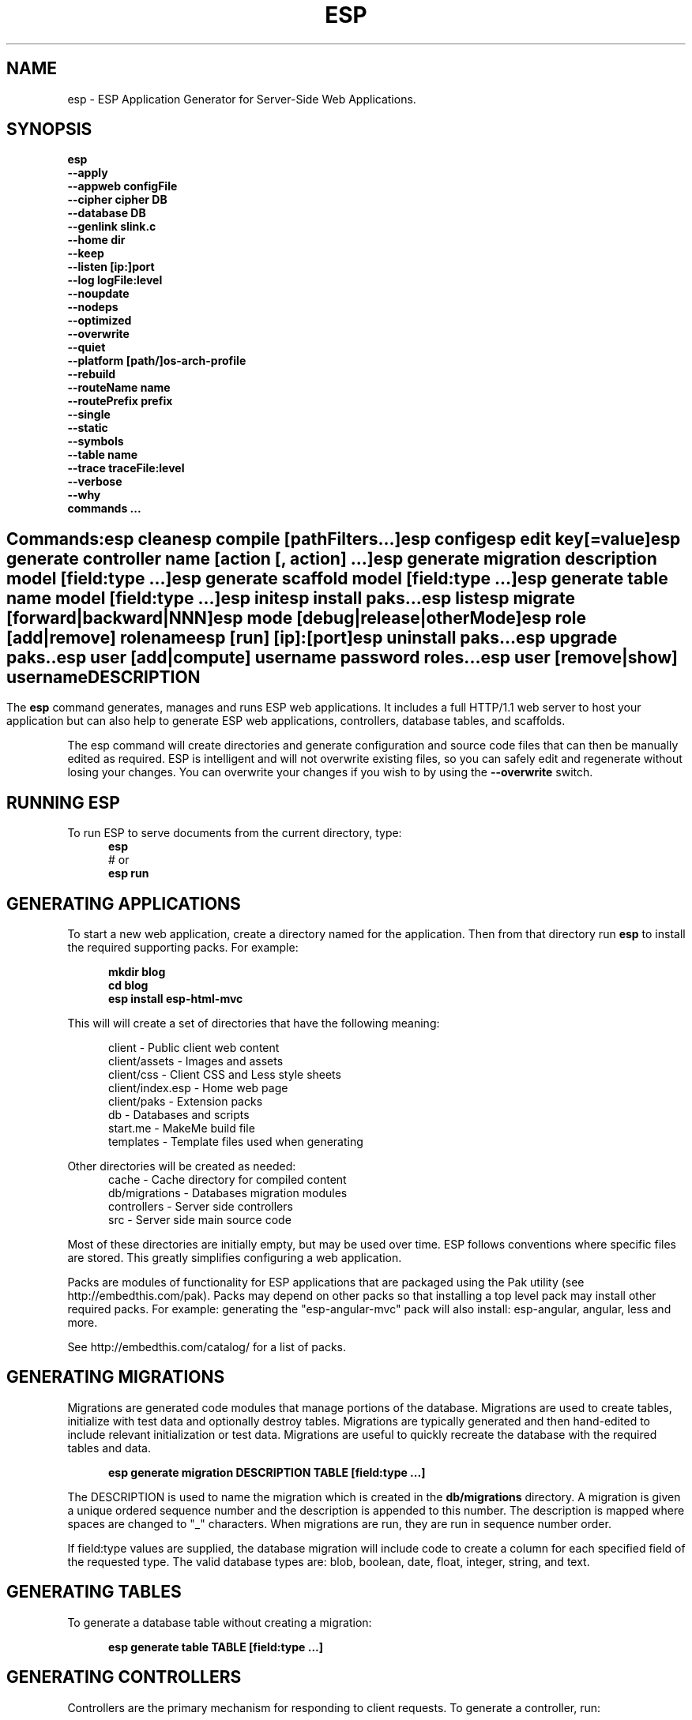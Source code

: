 .TH ESP "1" "November 2014" "esp" "User Commands"
.SH NAME
esp \- ESP Application Generator for Server-Side Web Applications.
.SH SYNOPSIS
.B esp
    \fB--apply\fR
    \fB--appweb configFile\fR
    \fB--cipher cipher DB\fR
    \fB--database DB\fR
    \fB--genlink slink.c\fR
    \fB--home dir\fR
    \fB--keep\fR
    \fB--listen [ip:]port\fR
    \fB--log logFile:level\fR
    \fB--noupdate\fR
    \fB--nodeps\fR
    \fB--optimized\fR
    \fB--overwrite\fR
    \fB--quiet\fR
    \fB--platform [path/]os-arch-profile\fR
    \fB--rebuild\fR
    \fB--routeName name\fR
    \fB--routePrefix prefix\fR
    \fB--single\fR
    \fB--static\fR
    \fB--symbols\fR
    \fB--table name\fR
    \fB--trace traceFile:level\fR
    \fB--verbose\fR
    \fB--why\fR
    \fBcommands ...\fR
.SH ""
.B Commands:
    esp clean
    esp compile [pathFilters...]
    esp config
    esp edit key[=value]
    esp generate controller name [action [, action] ...]
    esp generate migration description model [field:type ...]
    esp generate scaffold model [field:type ...]
    esp generate table name model [field:type ...]
    esp init
    esp install paks...
    esp list
    esp migrate [forward|backward|NNN]
    esp mode [debug|release|otherMode]
    esp role [add|remove] rolename
    esp [run] [ip]:[port]
    esp uninstall paks...
    esp upgrade paks..
    esp user [add|compute] username password roles...
    esp user [remove|show] username 
.SH DESCRIPTION
The \fBesp\fR command generates, manages and runs ESP web applications. It includes a full HTTP/1.1 web server to 
host your application but can also help to generate ESP web applications, controllers, database tables, and scaffolds.
.PP
The esp command will create directories and generate configuration and source code files that can then be manually 
edited as required.  ESP is intelligent and will not overwrite existing files, so you can safely edit 
and regenerate without losing your changes. You can overwrite your changes if you wish to by using 
the \fB--overwrite\fR switch.
.PP
.SH RUNNING ESP
To run ESP to serve documents from the current directory, type:
.RS 5
 \fBesp\fR
 # or
 \fBesp run\fR
.RE 5

.SH GENERATING APPLICATIONS
To start a new web application, create a directory named for the application. Then from that directory
run \fBesp\fR to install the required supporting packs. For example:

.RS 5
 \fBmkdir blog\fR
 \fBcd blog\fR
 \fBesp install esp-html-mvc\fR
.RE
.PP
This will will create a set of directories that have the following meaning: 

.RS 5
 client           - Public client web content
 client/assets    - Images and assets
 client/css       - Client CSS and Less style sheets
 client/index.esp - Home web page
 client/paks      - Extension packs
 db               - Databases and scripts
 start.me         - MakeMe build file
 templates        - Template files used when generating
.RE
.PP
Other directories will be created as needed:
.RS 5
 cache            - Cache directory for compiled content
 db/migrations    - Databases migration modules
 controllers      - Server side controllers
 src              - Server side main source code
.RE
.PP
Most of these directories are initially empty, but may be used over time. ESP follows conventions
where specific files are stored. This greatly simplifies configuring a web application.
.PP

Packs are modules of functionality for ESP applications that are packaged using the
Pak utility (see http://embedthis.com/pak).
Packs may depend on other packs so that installing a top level pack
may install other required packs. For example: generating the "esp-angular-mvc" pack will
also install: esp-angular, angular, less and more.
.PP
See http://embedthis.com/catalog/ for a list of packs.

.SH GENERATING MIGRATIONS
Migrations are generated code modules that manage portions of the database. Migrations are used to create tables, 
initialize with test data and optionally destroy tables. Migrations are typically generated and then hand-edited to 
include relevant initialization or test data. Migrations are useful to quickly recreate the database with the required
tables and data.
.RS 5

 \fBesp generate migration DESCRIPTION TABLE [field:type ...]\fR
.RE

The DESCRIPTION is used to name the migration which is created in the \fBdb/migrations\fR directory. A migration 
is given a unique ordered sequence number and the description is appended to this number. The description is mapped
where spaces are changed to "_" characters. When migrations are run, they are run in sequence number order.
.PP
If field:type values are supplied, the database migration will include code to create a column for each 
specified field of the requested type. The valid database types are: blob, boolean, date, float, integer, string, 
and text.

.SH GENERATING TABLES
To generate a database table without creating a migration:
.RS 5

 \fBesp generate table TABLE [field:type ...]\fR
.RE

.SH GENERATING CONTROLLERS
Controllers are the primary mechanism for responding to client requests. 
To generate a controller, 
run:
.RS 5

 \fBesp generate controller NAME [actions...]\fR
.RE
.PP
This will create a controller of the requested name. It will create a controller source file in the \fBcontrollers\fR
directory. If action names are requested, the controller source will define an action method for each
name. You can edit the controller source to meet your needs. It will not be overwritten unless you specify the
--overwrite switch.

.SH GENERATING SCAFFOLDS
.PP
A scaffold is a generated controller, database migration, client-side controller and set of views that provides add, edit 
and list functionality for the database table.
Scaffolds are useful to quickly generate chunks of the application and prototype web pages and actions for 
managing a database table.
To generate a scaffold:
.RS 5

 \fBesp generate scaffold MODEL [field:type ...]\fR
.RE
.PP
This will create a scaffold for the specified database table and will generate a controller of the same name.
.PP
If field:type values are supplied, a database migration will be created with code to create a column for each 
specified field of the requested type. The valid database types are: blob, boolean, date, float, integer, string,
and text. The migration will use the name "create_scaffold_MODEL" and will be created under 
the \fBdb/migrations\fR direcvtory.
.PP
The scaffold will include an edit action and view page that provides add and edit capability. The list action and view, 
provides the ability to list the table rows and select an entry to edit.
.PP
If the --singleton switch is ues, the controller will be generated for a singleton resource and will not have a list
action. 

.SH COMPILING
ESP compiles controllers and ESP pages native code shared libraries. These are then loaded and
run by ESP in response to incoming client requests. Code is compiled only once but can be run many times to
service incoming requests.
.PP
In development mode, ESP will automatically compile the relevant portions of the application if the source code
is modified. It can intelligently recompile controllers and ESP pages. However, you can also explicilty recompile 
portions or the complete appliction via the esp command.
.PP
ESP can recompile everything via:

.RS 5
 \fBesp compile\fR.
.RE

This will re-compile all ESP resources.
.PP
ESP also provides options for you to individually compile controllers and ESP pages. To recompile named pages or controllers:
.RS 5

 \fBesp compile path/*.esp...\fR.

The arguments after "compile" are pathname filters. These are resolved relative to the current directory. Only items
matching the filter pathnames are compiled.

.RE
.PP
To compile the entire application and produce a single combined shared library file, set the "http.content.combine" 
property in the package.json file, to include "c" files. This is typically achieved by setting the ESP mode to 
release which selects the release profile in the package.json.
.RS 5

.SH AUTHENTICATION
ESP can use the system password database or it can define passwords in the package.json or in an application database.
To define passwords in the package.json, use:

 \fBesp user add username password roles...\fR

To define authentication roles, use:

  \fBesp role add abilities...\fR

.SH CROSS-COMPILING
To compile for a target system of a different architecture, you must specify the target. 
To do this, use the -platform switch to specify the target architecture. Specify the path to the platform directory
in the Appweb source code built for that platform.

.RS 5
\fbesp -platform /home/dev/linux-arm-debug compile
.RE

.SH MODE
The \fBesp mode\fR command will retrieve and display the "esp.mode" property.
The \fBesp mode debug\fR command will modify the "esp.mode" property and set it to the "debug" value.
The \fBesp release\fR command will set the esp.mode to "release".

.SH RUNNING
.PP
To run your application:
.RS 5

 \fBesp run\fR
.SH CLEANING
To clean all generated module files:
.RS 5
 \fBesp clean\fR
.RE

.SH MIGRATIONS
Migration files can be run via the \fBesp migrate\fR command. With no other parameters, the command will run
all migrations that have not yet been applied to the database. You can also use \fBesp migrate forward\fR to
apply apply the next unapplied migration. Similarly \fBesp migrate backward\fR will reverse the last applied
migration. You can also use \fBesp migrate NNN\fR to migrate forward or backward to a specific migration, where NNN
is the migration sequence number at the start of the migration file name.
.PP
.SH COMMANDS
.PP 
esp has the following command usage patterns:

.RS 5
 esp clean
 esp compile
 esp compile controllers name
 esp compile path/*.esp
 esp generate app name
 esp generate controllers name [action [, action] ...]
 esp generate scaffold model [field:type [, field:type] ...]
 esp generate table name model [field:type [, field:type] ...]
 esp run
 esp run 4000
 esp mode debug
.RE

.SH OPTIONS
.PP
.TP 6
\fB\--appweb configFile\fR
Use the specified appweb config file to define and host the ESP application.
By default the esp command looks for a package.json and uses that to define the applicaiton. 
.TP 6
\fB\--database Database provider\fR
Use the specified database provider. Set to "mdb" or "sdb" for SQLite.
.TP 6
\fB\--genlink slink.c\fR
Generate a static link initialization file for ESP pages and applications. 
This is used with --static to generate a appwebStaticInitialize() function that will invoke all ESP initializers.
By default, appweb expects this to be in the src/server/slink.c file.
.TP 6
\fB\--home dir\fR
Change the current working directory before beginning processing.
.TP 6
\fB\--keep\fR
Keep intermediate source files in the cache directory. This overrides the 
EspKeepSource setting in the appweb.conf file.
.TP 6
\fB\--listen [ip:]port\fR
Define the listening endpoint address. This will be used when generating an application. The value
will be patched into the generated appweb.conf configuration file.
.TP 6
\fB\--log logFile:level\fR
Specify a file to log messages.  The syntax is: \fB"--log logName[:logLevel]"\fR.             
Level 3 will trace the request and response headers. 
.TP 6
\fB\--nodeps\fR
Do not install or upgrade dependencies.
.TP 6
\fB\--noupdate\fR
Do not update package.json.
.TP 6
\fB\--optimize\fR
Compile optimized without debug symbols. 
.TP 6
\fB\--overwrite\fR
Overwrite existing files. Ejsweb normally will not overwrite existing files. This is to preserve user changes to 
previously generated files.
.TP 6
\fB\--quiet\fR
Suppress diagnostic trace to the console.
.TP 6
\fB\--platform [path/]os-arch-profile\fR
Target platform configuration to build for and directory containing appweb objects and libraries for the target platform. 
If a path is supplied, the specified platform directory is used.  Otherwise, esp searches from the current directory 
upwards for a parent platform directory.
.TP 6
\fB\--rebuild\fR
Force a recompile of all items when used with the compile command. 
When used with migrate, this will recreate the database and apply all migrations.
.TP 6
\fB\--routeName name\fR
This selects the Appweb route by name that will be used for the ESP configuration. Routes can be given an explicit
name via the "Name" appweb.conf directive. Otherwise routes are named by their route pattern.
.TP 6
\fB\--routePrefix prefix\fR
This selects the Appweb route by prefix that will be used for the ESP configuration. Routes can be given an explicit
prefix via the "Prefix" appweb.conf directive. If the route prefix does not match, the first portion of the route pattern
is tested against the requested prefix. 
.TP 6
\fB\--single\fR
Generate a controller for a singleton resource instead of a group of resources. A singleton controller omits a list
action.
.TP 6
\fB\--static\fR
Use static linking when building ESP applications. This causes esp to create archive libraries instead of shared libraries.
.TP 6
\fB\--symbols\fR
Compile for debug with symbols. 
.TP 6
\fB\--table name\fR
Override the database table name when generating tables, migrations or scaffolds. This is useful to request a plural 
version of the model name. Alternatively, specify the model name when generating the scaffold, table or migration 
with the desired plural suffix. For example: "-s" or "-ies".
.TP 6
\fB\--trace traceFile:level\fR
Specify a file for trace messages.  The syntax is: \fB"--trace traceName[:traceLevel]"\fR.             
Level 3 will trace the request and response headers. 
.TP 6
\fB\--verbose\fR or \fB\-v\fR
Run in verbose mode and trace actions to the console.
.TP 6
\fB\--why\fR or \fB\-w\fR
Explain why a resource was or was not compiled.
.PP
.SH "REPORTING BUGS"
Report bugs to dev@embedthis.com.

.SH COPYRIGHT
Copyright \(co 2004-2014 Embedthis Software. Embedthis ESP is a trademark of Embedthis Software.

.br
.SH "SEE ALSO"
appweb
